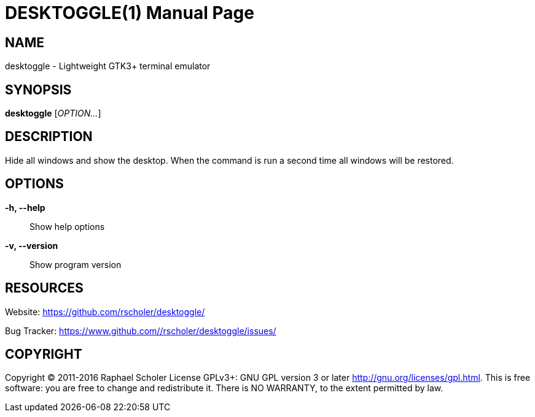 DESKTOGGLE(1)
============
:doctype: manpage
:man manual: User Commands
:man source: desktoggle


NAME
----
desktoggle - Lightweight GTK3+ terminal emulator


SYNOPSIS
--------
*desktoggle* ['OPTION...']


DESCRIPTION
-----------
Hide all windows and show the desktop.
When the command is run a second time all windows will be restored.


OPTIONS
-------
*-h, --help*::
    Show help options

*-v, --version*::
    Show program version


RESOURCES
---------
Website: <https://github.com/rscholer/desktoggle/>

Bug Tracker: <https://www.github.com//rscholer/desktoggle/issues/>


COPYRIGHT
---------
Copyright (C) 2011-2016 Raphael Scholer
License GPLv3+: GNU GPL version 3 or later <http://gnu.org/licenses/gpl.html>.
This is free software: you are free to change and redistribute it.
There is NO WARRANTY, to the extent permitted by law.

